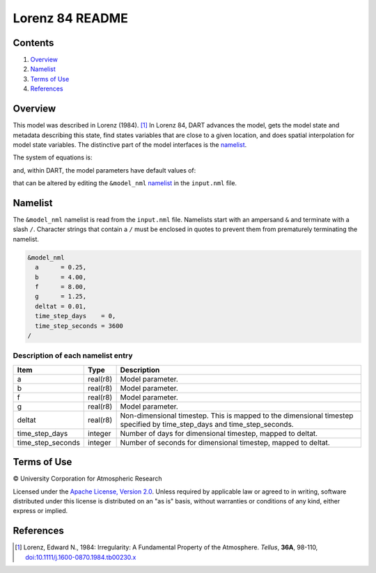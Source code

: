 ################
Lorenz 84 README
################

Contents
========

#. `Overview`_
#. `Namelist`_
#. `Terms of Use`_
#. `References`_

Overview
========

This model was described in Lorenz (1984). [1]_ In Lorenz 84, DART advances the
model, gets the model state and metadata describing this state, find states
variables that are close to a given location, and does spatial interpolation
for model state variables. The distinctive part of the model interfaces is the
`namelist`_.

The system of equations is:

|Lorenz 84 system of equations|

.. \frac{dx}{dt} = -y^2-z^2-ax+aF
.. \frac{dy}{dt} = xy-bxz-y+G
.. \frac{dz}{dt} = bxy+xz-z

and, within DART, the model parameters have default values of:

|Lorenz 84 default values|

.. a=\frac{1}{4}, b=4, F=8, G=\frac{5}{4}

that can be altered by editing the ``&model_nml`` `namelist`_ in the
``input.nml`` file.

Namelist
========

The ``&model_nml`` namelist is read from the ``input.nml`` file. Namelists
start with an ampersand ``&`` and terminate with a slash ``/``. Character
strings that contain a ``/`` must be enclosed in quotes to prevent them from
prematurely terminating the namelist.

.. code-block:: fortran

  &model_nml
    a      = 0.25,
    b      = 4.00,
    f      = 8.00,
    g      = 1.25,
    deltat = 0.01,
    time_step_days    = 0,
    time_step_seconds = 3600
  /

Description of each namelist entry
----------------------------------

+-------------------+----------+-------------------------------------+
| Item              | Type     | Description                         |
+===================+==========+=====================================+
| a                 | real(r8) | Model parameter.                    |
+-------------------+----------+-------------------------------------+
| b                 | real(r8) | Model parameter.                    |
+-------------------+----------+-------------------------------------+
| f                 | real(r8) | Model parameter.                    |
+-------------------+----------+-------------------------------------+
| g                 | real(r8) | Model parameter.                    |
+-------------------+----------+-------------------------------------+
| deltat            | real(r8) | Non-dimensional timestep. This is   |
|                   |          | mapped to the dimensional timestep  |
|                   |          | specified by time_step_days and     |
|                   |          | time_step_seconds.                  |
+-------------------+----------+-------------------------------------+
| time_step_days    | integer  | Number of days for dimensional      |
|                   |          | timestep, mapped to deltat.         |
+-------------------+----------+-------------------------------------+
| time_step_seconds | integer  | Number of seconds for dimensional   |
|                   |          | timestep, mapped to deltat.         |
+-------------------+----------+-------------------------------------+

Terms of Use
============

|Copyright| University Corporation for Atmospheric Research

Licensed under the `Apache License, Version 2.0
<http://www.apache.org/licenses/LICENSE-2.0>`__. Unless required by applicable
law or agreed to in writing, software distributed under this license is
distributed on an "as is" basis, without warranties or conditions of any kind,
either express or implied.

.. |Copyright| unicode:: 0xA9 .. copyright sign

References
==========

.. [1] Lorenz, Edward N., 1984: Irregularity: A Fundamental Property of the
       Atmosphere. *Tellus*, **36A**, 98-110, 
       `doi:10.1111/j.1600-0870.1984.tb00230.x
       <https://doi.org/10.1111/j.1600-0870.1984.tb00230.x>`__

.. |Lorenz 84 system of equations| image:: ./images/lorenz_84_equations.svg

.. |Lorenz 84 default values| image:: ./images/lorenz_84_default_values.svg
